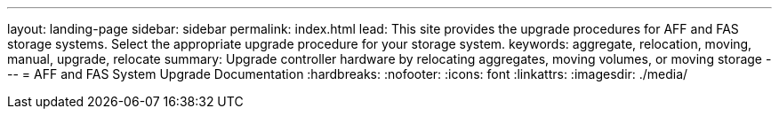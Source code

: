 ---
layout: landing-page
sidebar: sidebar
permalink: index.html
lead: This site provides the upgrade procedures for AFF and FAS storage systems. Select the appropriate upgrade procedure for your storage system.
keywords:  aggregate, relocation, moving, manual, upgrade, relocate
summary: Upgrade controller hardware by relocating aggregates, moving volumes, or moving storage 
---
= AFF and FAS System Upgrade Documentation
:hardbreaks:
:nofooter:
:icons: font
:linkattrs:
:imagesdir: ./media/
